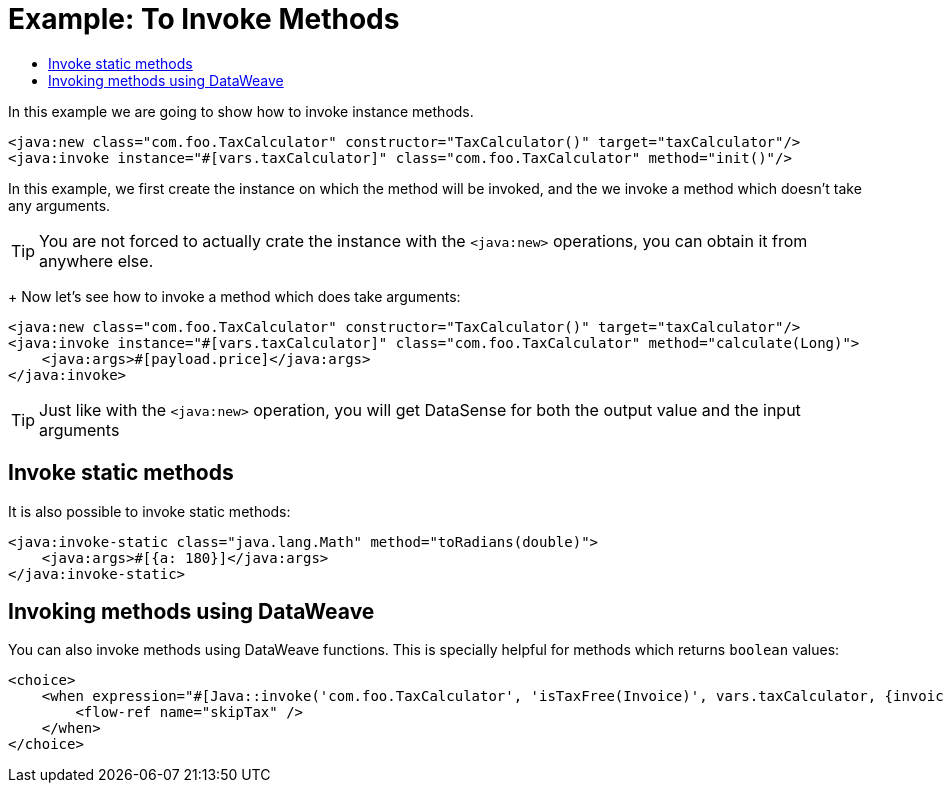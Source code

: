 = Example: To Invoke Methods
:keywords: Java, create instance
:toc:
:toc-title:

toc::[]

In this example we are going to show how to invoke instance methods.

[source, xml, linenums]
----
<java:new class="com.foo.TaxCalculator" constructor="TaxCalculator()" target="taxCalculator"/>
<java:invoke instance="#[vars.taxCalculator]" class="com.foo.TaxCalculator" method="init()"/>
----

In this example, we first create the instance on which the method will be invoked, and the we invoke a method which doesn't take any arguments.

[TIP]
You are not forced to actually crate the instance with the `<java:new>` operations, you can obtain it from anywhere else.
+
Now let's see how to invoke a method which does take arguments:

[source, xml, linenums]
----
<java:new class="com.foo.TaxCalculator" constructor="TaxCalculator()" target="taxCalculator"/>
<java:invoke instance="#[vars.taxCalculator]" class="com.foo.TaxCalculator" method="calculate(Long)">
    <java:args>#[payload.price]</java:args>
</java:invoke>
----

[TIP]
Just like with the `<java:new>` operation, you will get DataSense for both the output value and the input arguments

== Invoke static methods

It is also possible to invoke static methods:

[source, xml, linenums]
----
<java:invoke-static class="java.lang.Math" method="toRadians(double)">
    <java:args>#[{a: 180}]</java:args>
</java:invoke-static>
----

== Invoking methods using DataWeave

You can also invoke methods using DataWeave functions. This is specially helpful for methods which returns `boolean` values:

[source, xml, linenums]
----
<choice>
    <when expression="#[Java::invoke('com.foo.TaxCalculator', 'isTaxFree(Invoice)', vars.taxCalculator, {invoice: vars.invoice})]">
        <flow-ref name="skipTax" />
    </when>
</choice>
----
